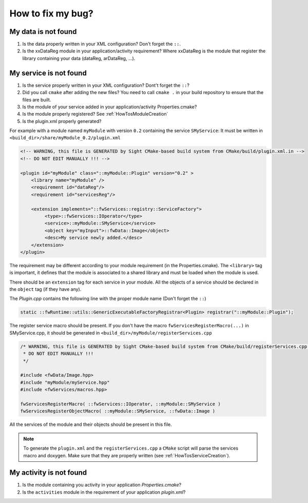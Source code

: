 *************************
How to fix my bug?
*************************

My data is not found
-----------------------
#. Is the data properly written in your XML configuration? Don't forget the ``::``.
#. Is the xxDataReg module in your application/activity requirement?
   Where xxDataReg is the module that register the library containing your data (dataReg, arDataReg, ...).

.. _HowTosTroubleshootingServiceNotFound:

My service is not found
-------------------------
#. Is the service properly written in your XML configuration? Dont't forget the ``::``?
#. Did you call ``cmake`` after adding the new files?
   You need to call ``cmake .`` in your build repository to ensure that the files are built.
#. Is the module of your service added in your application/activity Properties.cmake?
#. Is the module properly registered? See :ref:`HowTosModuleCreation`
#. Is the plugin.xml properly generated?

For example with a module named ``myModule`` with version ``0.2`` containing the service ``SMyService``:
It must be written in ``<build_dir>/share/myModule_0.2/plugin.xml``

.. code-block:: xml

    <!-- WARNING, this file is GENERATED by Sight CMake-based build system from CMake/build/plugin.xml.in -->
    <!-- DO NOT EDIT MANUALLY !!! -->

    <plugin id="myModule" class="::myModule::Plugin" version="0.2" >
        <library name="myModule" />
        <requirement id="dataReg"/>
        <requirement id="servicesReg"/>

        <extension implements="::fwServices::registry::ServiceFactory">
             <type>::fwServices::IOperator</type>
             <service>::myModule::SMyService</service>
             <object key="myInput">::fwData::Image</object>
             <desc>My service newly added.</desc>
        </extension>
    </plugin>

The requirement may be different according to your module requirement (in the Properties.cmake).
The ``<library>`` tag is important, it defines that the module is associated to a shared library and must be loaded when the module is used.

There should be an ``extension`` tag for each service in your module.
All the objects of a service should be declared in the ``object`` tag (if they have any).

The *Plugin.cpp* contains the following line with the proper module name (Don't forget the ``::``)

.. code-block:: cpp

    static ::fwRuntime::utils::GenericExecutableFactoryRegistrar<Plugin> registrar("::myModule::Plugin");

The register service macro should be present. If you don't have the macro ``fwServicesRegisterMacro(...)`` in
SMyService.cpp, it should be generated in ``<build_dir>/myModule/registerServices.cpp``

.. code-block:: cpp

    /* WARNING, this file is GENERATED by Sight CMake-based build system from CMake/build/registerServices.cpp.in
     * DO NOT EDIT MANUALLY !!!
     */

    #include <fwData/Image.hpp>
    #include "myModule/myService.hpp"
    #include <fwServices/macros.hpp>

    fwServicesRegisterMacro( ::fwServices::IOperator, ::myModule::SMyService )
    fwServicesRegisterObjectMacro( ::myModule::SMyService, ::fwData::Image )

All the services of the module and their objects should be present in this file.

.. note::

    To generate the ``plugin.xml`` and the ``registerServices.cpp`` a ``CMake`` script will parse the services macro and doxygen.
    Make sure that they are properly written (see :ref:`HowTosServiceCreation`).

My activity is not found
-------------------------

#. Is the module containing you activity in your application *Properties.cmake*?
#. Is the ``activities`` module in the requirement of your application *plugin.xml*?
